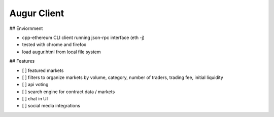 Augur Client
---------------------------------------

## Enviornment

* cpp-ethereum CLI client running json-rpc interface (eth -j)
* tested with chrome and firefox
* load augur.html from local file system

## Features

- [ ] featured markets
- [ ] filters to organize markets by volume, category, number of traders, trading fee, initial liquidity
- [ ] api voting
- [ ] search engine for contract data / markets
- [ ] chat in UI
- [ ] social media integrations